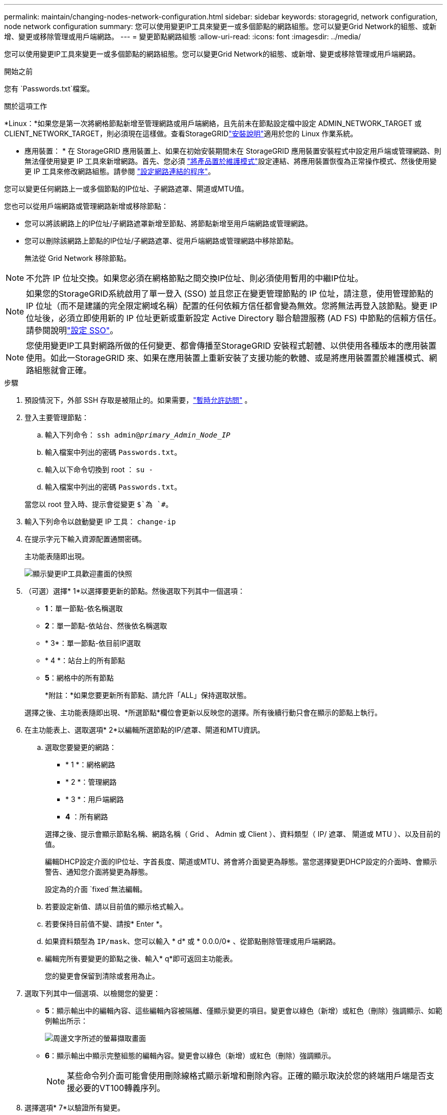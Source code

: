 ---
permalink: maintain/changing-nodes-network-configuration.html 
sidebar: sidebar 
keywords: storagegrid, network configuration, node network configuration 
summary: 您可以使用變更IP工具來變更一或多個節點的網路組態。您可以變更Grid Network的組態、或新增、變更或移除管理或用戶端網路。 
---
= 變更節點網路組態
:allow-uri-read: 
:icons: font
:imagesdir: ../media/


[role="lead"]
您可以使用變更IP工具來變更一或多個節點的網路組態。您可以變更Grid Network的組態、或新增、變更或移除管理或用戶端網路。

.開始之前
您有 `Passwords.txt`檔案。

.關於這項工作
*Linux：*如果您是第一次將網格節點新增至管理網路或用戶端網絡，且先前未在節點設定檔中設定 ADMIN_NETWORK_TARGET 或 CLIENT_NETWORK_TARGET，則必須現在這樣做。查看StorageGRIDlink:../swnodes/index.html["安裝說明"]適用於您的 Linux 作業系統。

* 應用裝置： * 在 StorageGRID 應用裝置上、如果在初始安裝期間未在 StorageGRID 應用裝置安裝程式中設定用戶端或管理網路、則無法僅使用變更 IP 工具來新增網路。首先、您必須 https://docs.netapp.com/us-en/storagegrid-appliances/commonhardware/placing-appliance-into-maintenance-mode.html["將產品置於維護模式"^]設定連結、將應用裝置恢復為正常操作模式、然後使用變更 IP 工具來修改網路組態。請參閱 https://docs.netapp.com/us-en/storagegrid-appliances/installconfig/configuring-network-links.html["設定網路連結的程序"^]。

您可以變更任何網路上一或多個節點的IP位址、子網路遮罩、閘道或MTU值。

您也可以從用戶端網路或管理網路新增或移除節點：

* 您可以將該網路上的IP位址/子網路遮罩新增至節點、將節點新增至用戶端網路或管理網路。
* 您可以刪除該網路上節點的IP位址/子網路遮罩、從用戶端網路或管理網路中移除節點。
+
無法從 Grid Network 移除節點。




NOTE: 不允許 IP 位址交換。如果您必須在網格節點之間交換IP位址、則必須使用暫用的中繼IP位址。


NOTE: 如果您的StorageGRID系統啟用了單一登入 (SSO) 並且您正在變更管理節點的 IP 位址，請注意，使用管理節點的 IP 位址（而不是建議的完全限定網域名稱）配置的任何依賴方信任都會變為無效。您將無法再登入該節點。變更 IP 位址後，必須立即使用新的 IP 位址更新或重新設定 Active Directory 聯合驗證服務 (AD FS) 中節點的信賴方信任。請參閱說明link:../admin/configure-sso.html["設定 SSO"]。


NOTE: 您使用變更IP工具對網路所做的任何變更、都會傳播至StorageGRID 安裝程式韌體、以供使用各種版本的應用裝置使用。如此一StorageGRID 來、如果在應用裝置上重新安裝了支援功能的軟體、或是將應用裝置置於維護模式、網路組態就會正確。

.步驟
. 預設情況下，外部 SSH 存取是被阻止的。如果需要，link:../admin/manage-external-ssh-access.html["暫時允許訪問"] 。
. 登入主要管理節點：
+
.. 輸入下列命令： `ssh admin@_primary_Admin_Node_IP_`
.. 輸入檔案中列出的密碼 `Passwords.txt`。
.. 輸入以下命令切換到 root ： `su -`
.. 輸入檔案中列出的密碼 `Passwords.txt`。


+
當您以 root 登入時、提示會從變更 `$`為 `#`。

. 輸入下列命令以啟動變更 IP 工具： `change-ip`
. 在提示字元下輸入資源配置通關密碼。
+
主功能表隨即出現。

+
image::../media/change_ip_tool_main_menu.png[顯示變更IP工具歡迎畫面的快照]

. （可選）選擇* 1*以選擇要更新的節點。然後選取下列其中一個選項：
+
** *1*：單一節點-依名稱選取
** *2*：單一節點-依站台、然後依名稱選取
** * 3*：單一節點-依目前IP選取
** * 4 *：站台上的所有節點
** *5*：網格中的所有節點
+
*附註：*如果您要更新所有節點、請允許「ALL」保持選取狀態。



+
選擇之後、主功能表隨即出現、*所選節點*欄位會更新以反映您的選擇。所有後續行動只會在顯示的節點上執行。

. 在主功能表上、選取選項* 2*以編輯所選節點的IP/遮罩、閘道和MTU資訊。
+
.. 選取您要變更的網路：
+
--
*** * 1 *：網格網路
*** * 2 *：管理網路
*** * 3 *：用戶端網路
*** *4* ：所有網路


--
+
--
選擇之後、提示會顯示節點名稱、網路名稱（ Grid 、 Admin 或 Client ）、資料類型（ IP/ 遮罩、 閘道或 MTU ）、以及目前的值。

編輯DHCP設定介面的IP位址、字首長度、閘道或MTU、將會將介面變更為靜態。當您選擇變更DHCP設定的介面時、會顯示警告、通知您介面將變更為靜態。

設定為的介面 `fixed`無法編輯。

--
.. 若要設定新值、請以目前值的顯示格式輸入。
.. 若要保持目前值不變、請按* Enter *。
.. 如果資料類型為 `IP/mask`、您可以輸入 * d* 或 * 0.0.0/0* 、從節點刪除管理或用戶端網路。
.. 編輯完所有要變更的節點之後、輸入* q*即可返回主功能表。
+
您的變更會保留到清除或套用為止。



. 選取下列其中一個選項、以檢閱您的變更：
+
** *5*：顯示輸出中的編輯內容、這些編輯內容被隔離、僅顯示變更的項目。變更會以綠色（新增）或紅色（刪除）強調顯示、如範例輸出所示：
+
image::../media/change_ip_tool_edit_ip_mask_sample_output.png[周邊文字所述的螢幕擷取畫面]

** *6*：顯示輸出中顯示完整組態的編輯內容。變更會以綠色（新增）或紅色（刪除）強調顯示。
+

NOTE: 某些命令列介面可能會使用刪除線格式顯示新增和刪除內容。正確的顯示取決於您的終端用戶端是否支援必要的VT100轉義序列。



. 選擇選項* 7*以驗證所有變更。
+
這項驗證可確保 Grid 、 Admin 和 Client Networks 的規則（例如不使用重疊的子網路）不會受到違反。

+
在此範例中、驗證傳回錯誤。

+
image::../media/change_ip_tool_validate_sample_error_messages.gif[周邊文字所述的螢幕擷取畫面]

+
在此範例中、驗證已通過。

+
image::../media/change_ip_tool_validate_sample_passed_messages.gif[周邊文字所述的螢幕擷取畫面]

. 驗證通過後、請選擇下列其中一個選項：
+
** *8*：儲存未套用的變更。
+
此選項可讓您結束變更IP工具、並在稍後重新啟動、而不會遺失任何未套用的變更。

** * 10*：套用新的網路組態。


. 如果您選擇選項*10*、請選擇下列其中一個選項：
+
** *套用*：立即套用變更、必要時自動重新啟動每個節點。
+
如果新的網路組態不需要任何實體網路變更、您可以選取*套用*來立即套用變更。必要時、節點會自動重新啟動。此時會顯示需要重新啟動的節點。

** *階段*：下次手動重新啟動節點時套用變更。
+
如果您需要變更實體或虛擬網路組態以使新的網路組態正常運作、您必須使用*登臺*選項、關閉受影響的節點、進行必要的實體網路變更、然後重新啟動受影響的節點。如果您選擇*套用*而不先進行這些網路變更、變更通常會失敗。

+

NOTE: 如果您使用* st段*選項、則必須在接移後盡快重新啟動節點、以將中斷情況降至最低。

** * 取消 * ：目前請勿進行任何網路變更。
+
如果您不知道所提議的變更需要重新啟動節點、您可以延後變更、將使用者影響降至最低。選取*取消*會返回主功能表、並保留您的變更、以便稍後套用。

+
當您選取*套用*或*階段*時、會產生新的網路組態檔、執行資源配置、並以新的工作資訊更新節點。

+
在資源配置期間、輸出會在套用更新時顯示狀態。

+
[listing]
----
Generating new grid networking description file...

Running provisioning...

Updating grid network configuration on Name
----


+
套用或階段變更後，將根據網格配置變更產生新的復原包。

. 如果您選擇*階段*、請在資源配置完成後遵循下列步驟：
+
.. 進行所需的實體或虛擬網路變更。
+
*實體網路變更*：進行必要的實體網路變更、必要時可安全關閉節點。

+
*Linux* ：如果您是第一次將節點新增至管理網路或用戶端網路、請務必依照中所述新增介面link:linux-adding-interfaces-to-existing-node.html["Linux：新增介面至現有節點"]。

.. 重新啟動受影響的節點。


. 選取「* 0*」以在變更完成後結束「變更IP」工具。
. 從網格管理器下載新的復原套件。
+
.. 選擇*維護* > *系統* > *恢復包*。
.. 輸入資源配置通關密碼。


. 如果您允許外部 SSH 訪問，link:../admin/manage-external-ssh-access.html["阻止訪問"]當您完成更改節點網路配置後。




== 暫時更改 LACP PDU 速率

若要對裝置中安裝的網路元件執行維護作業（例如昇級 NIC 韌體），您可以檢查目前 LACP PDU 速率設定是否符合 NIC 通訊時序要求。如果需要，您可以非持續地在快速（等待 1 秒）和慢速（等待 30 秒）之間切換 LACP PDU 速率。


NOTE: 若要永久變更 LACP PDU 速率，請參閱 https://docs.netapp.com/us-en/storagegrid-appliances/installconfig/configuring-network-links.html["設定網路連結"^]。

.開始之前
* 管理節點已安裝並正在運行。
* 您有 `Passwords.txt`檔案。


.步驟
. 登入主要管理節點：
+
.. 輸入下列命令： `ssh admin@primary_Admin_Node_IP`
.. 輸入檔案中列出的密碼 `Passwords.txt`。
.. 輸入以下命令切換到 root ： `su -`
.. 輸入檔案中列出的密碼 `Passwords.txt`。
+
當您以 root 登入時、提示會從變更 `$`為 `#`。



. 若要檢查目前 LACP PDU 速率設置，請輸入以下命令：
+
`run-each-node --parallel --port 8022 '/usr/sbin/set-lacp-rate.sh'`

. 若要暫時變更 LACP PDU 速率，請輸入以下命令：
+
`run-each-node --parallel --port 8022 '/usr/sbin/set-lacp-rate.sh _<speed>_'`

+
在哪裡 `_<speed>_`是 `fast`或者 `slow`。



下次設備重新啟動時，LACP PDU 速率將恢復到先前的設定。
